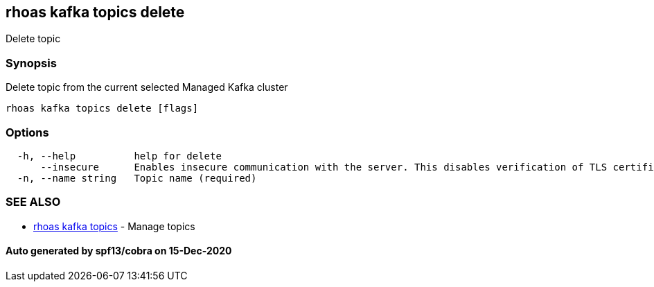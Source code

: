 == rhoas kafka topics delete

Delete topic

=== Synopsis

Delete topic from the current selected Managed Kafka cluster

....
rhoas kafka topics delete [flags]
....

=== Options

....
  -h, --help          help for delete
      --insecure      Enables insecure communication with the server. This disables verification of TLS certificates and host names.
  -n, --name string   Topic name (required)
....

=== SEE ALSO

* link:rhoas_kafka_topics.adoc[rhoas kafka topics] - Manage topics

==== Auto generated by spf13/cobra on 15-Dec-2020
